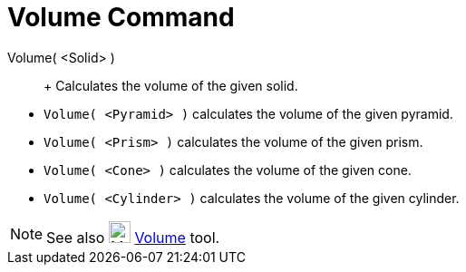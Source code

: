 = Volume Command

Volume( <Solid> )::
  +
  Calculates the volume of the given solid.

[EXAMPLE]
====

* `Volume( <Pyramid> )` calculates the volume of the given pyramid.
* `Volume( <Prism> )` calculates the volume of the given prism.
* `Volume( <Cone> )` calculates the volume of the given cone.
* `Volume( <Cylinder> )` calculates the volume of the given cylinder.

====

[NOTE]
====

See also image:24px-Mode_volume.svg.png[Mode volume.svg,width=24,height=24] xref:/tools/Volume_Tool.adoc[Volume] tool.

====
